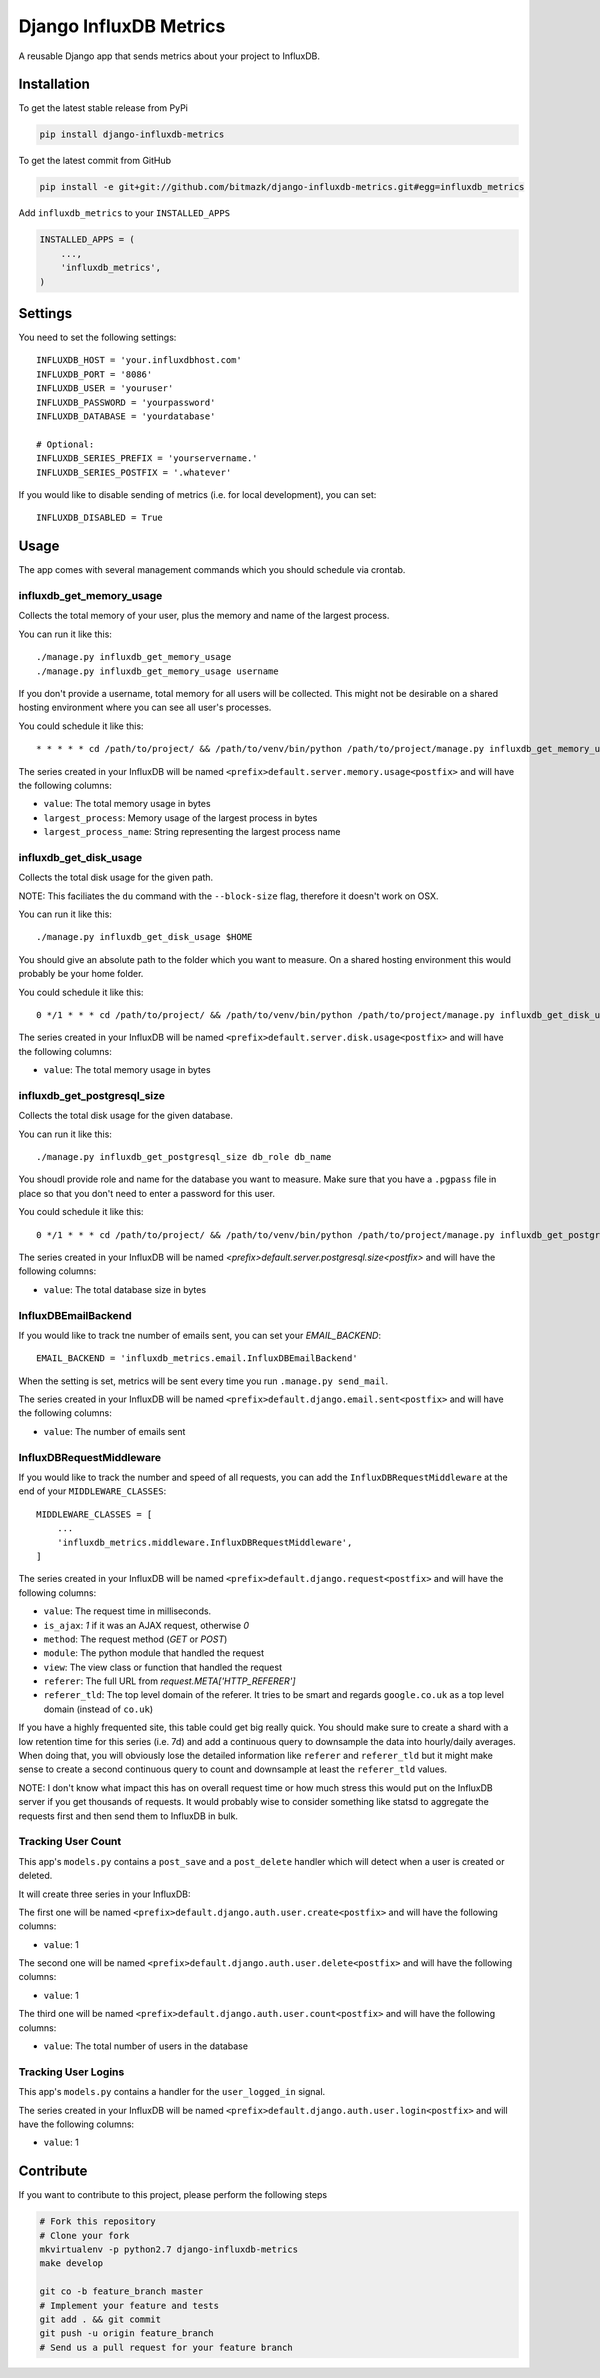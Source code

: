 Django InfluxDB Metrics
=======================

A reusable Django app that sends metrics about your project to InfluxDB.

Installation
------------

To get the latest stable release from PyPi

.. code-block:: bash

    pip install django-influxdb-metrics

To get the latest commit from GitHub

.. code-block:: bash

    pip install -e git+git://github.com/bitmazk/django-influxdb-metrics.git#egg=influxdb_metrics

Add ``influxdb_metrics`` to your ``INSTALLED_APPS``

.. code-block:: python

    INSTALLED_APPS = (
        ...,
        'influxdb_metrics',
    )

Settings
--------

You need to set the following settings::

    INFLUXDB_HOST = 'your.influxdbhost.com'
    INFLUXDB_PORT = '8086'
    INFLUXDB_USER = 'youruser'
    INFLUXDB_PASSWORD = 'yourpassword'
    INFLUXDB_DATABASE = 'yourdatabase'

    # Optional:
    INFLUXDB_SERIES_PREFIX = 'yourservername.'
    INFLUXDB_SERIES_POSTFIX = '.whatever'

If you would like to disable sending of metrics (i.e. for local development),
you can set::

    INFLUXDB_DISABLED = True


Usage
-----

The app comes with several management commands which you should schedule via
crontab.


influxdb_get_memory_usage
+++++++++++++++++++++++++

Collects the total memory of your user, plus the memory and name of the largest
process.

You can run it like this::

    ./manage.py influxdb_get_memory_usage
    ./manage.py influxdb_get_memory_usage username

If you don't provide a username, total memory for all users will be collected.
This might not be desirable on a shared hosting environment where you can see
all user's processes.

You could schedule it like this::

    * * * * * cd /path/to/project/ && /path/to/venv/bin/python /path/to/project/manage.py influxdb_get_memory_usage username > $HOME/mylogs/cron/influxdb-get-memory-usage.log 2>&1

The series created in your InfluxDB will be named
``<prefix>default.server.memory.usage<postfix>`` and will have the following columns:

* ``value``: The total memory usage in bytes
* ``largest_process``: Memory usage of the largest process in bytes
* ``largest_process_name``: String representing the largest process name


influxdb_get_disk_usage
+++++++++++++++++++++++

Collects the total disk usage for the given path.

NOTE: This faciliates the ``du`` command with the ``--block-size`` flag,
therefore it doesn't work on OSX.

You can run it like this::

    ./manage.py influxdb_get_disk_usage $HOME

You should give an absolute path to the folder which you want to measure. On a
shared hosting environment this would probably be your home folder.

You could schedule it like this::

    0 */1 * * * cd /path/to/project/ && /path/to/venv/bin/python /path/to/project/manage.py influxdb_get_disk_usage $HOME > $HOME/mylogs/cron/influxdb-get-disk-usage.log 2>&1

The series created in your InfluxDB will be named
``<prefix>default.server.disk.usage<postfix>`` and will have the following columns:

* ``value``: The total memory usage in bytes


influxdb_get_postgresql_size
++++++++++++++++++++++++++++

Collects the total disk usage for the given database.

You can run it like this::

    ./manage.py influxdb_get_postgresql_size db_role db_name

You shoudl provide role and name for the database you want to measure. Make
sure that you have a ``.pgpass`` file in place so that you don't need to enter
a password for this user.

You could schedule it like this::

    0 */1 * * * cd /path/to/project/ && /path/to/venv/bin/python /path/to/project/manage.py influxdb_get_postgresql_size db_role db_name > $HOME/mylogs/cron/influxdb-get-postgresql-size.log 2>&1

The series created in your InfluxDB will be named
`<prefix>default.server.postgresql.size<postfix>` and will have the following columns:

* ``value``: The total database size in bytes


InfluxDBEmailBackend
++++++++++++++++++++

If you would like to track tne number of emails sent, you can set your
`EMAIL_BACKEND`::

    EMAIL_BACKEND = 'influxdb_metrics.email.InfluxDBEmailBackend'

When the setting is set, metrics will be sent every time you run ``.manage.py
send_mail``.

The series created in your InfluxDB will be named
``<prefix>default.django.email.sent<postfix>`` and will have the following columns:

* ``value``: The number of emails sent


InfluxDBRequestMiddleware
+++++++++++++++++++++++++

If you would like to track the number and speed of all requests, you can add
the ``InfluxDBRequestMiddleware`` at the end of your ``MIDDLEWARE_CLASSES``::

    MIDDLEWARE_CLASSES = [
        ...
        'influxdb_metrics.middleware.InfluxDBRequestMiddleware',
    ]

The series created in your InfluxDB will be named
``<prefix>default.django.request<postfix>`` and will have the following columns:

* ``value``: The request time in milliseconds.
* ``is_ajax``: `1` if it was an AJAX request, otherwise `0`
* ``method``: The request method (`GET` or `POST`)
* ``module``: The python module that handled the request
* ``view``: The view class or function that handled the request
* ``referer``: The full URL from `request.META['HTTP_REFERER']`
* ``referer_tld``: The top level domain of the referer. It tries to be smart and
  regards ``google.co.uk`` as a top level domain (instead of ``co.uk``)

If you have a highly frequented site, this table could get big really quick.
You should make sure to create a shard with a low retention time for this
series (i.e. 7d) and add a continuous query to downsample the data into
hourly/daily averages. When doing that, you will obviously lose the detailed
information like ``referer`` and ``referer_tld`` but it might make sense to
create a second continuous query to count and downsample at least the
``referer_tld`` values.

NOTE: I don't know what impact this has on overall request time or how much
stress this would put on the InfluxDB server if you get thousands of requests.
It would probably wise to consider something like statsd to aggregate the
requests first and then send them to InfluxDB in bulk.


Tracking User Count
+++++++++++++++++++

This app's ``models.py`` contains a ``post_save`` and a ``post_delete`` handler
which will detect when a user is created or deleted.

It will create three series in your InfluxDB:

The first one will be named
``<prefix>default.django.auth.user.create<postfix>`` and will have the
following columns:

* ``value``: 1 

The second one will be named
``<prefix>default.django.auth.user.delete<postfix>`` and will have the
following columns:

* ``value``: 1

The third one will be named ``<prefix>default.django.auth.user.count<postfix>``
and will have the following columns:

* ``value``: The total number of users in the database


Tracking User Logins
++++++++++++++++++++

This app's ``models.py`` contains a handler for the ``user_logged_in`` signal.

The series created in your InfluxDB will be named
``<prefix>default.django.auth.user.login<postfix>`` and will have the following
columns:

* ``value``: 1


Contribute
----------

If you want to contribute to this project, please perform the following steps

.. code-block:: bash

    # Fork this repository
    # Clone your fork
    mkvirtualenv -p python2.7 django-influxdb-metrics
    make develop

    git co -b feature_branch master
    # Implement your feature and tests
    git add . && git commit
    git push -u origin feature_branch
    # Send us a pull request for your feature branch
